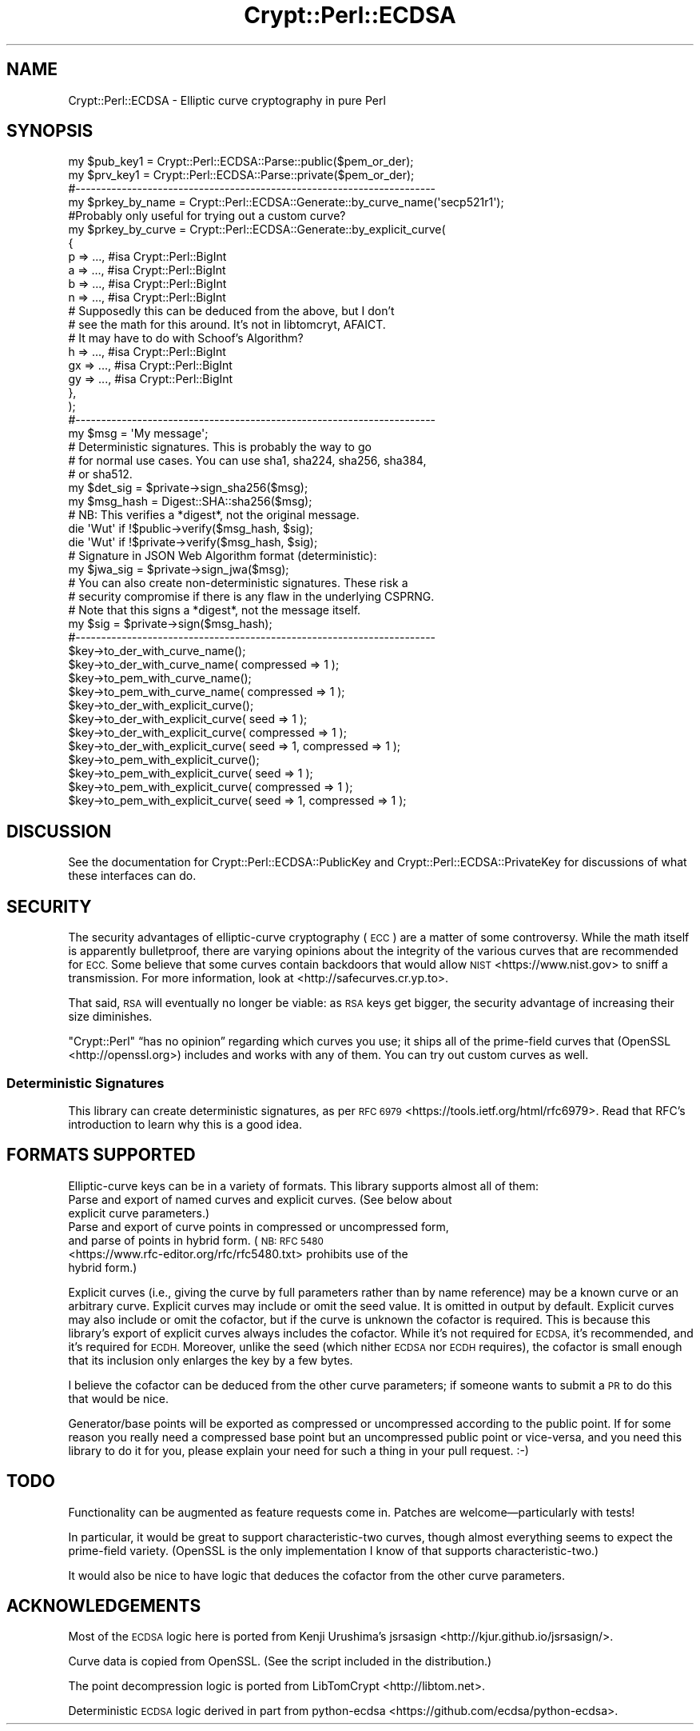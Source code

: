 .\" Automatically generated by Pod::Man 4.14 (Pod::Simple 3.40)
.\"
.\" Standard preamble:
.\" ========================================================================
.de Sp \" Vertical space (when we can't use .PP)
.if t .sp .5v
.if n .sp
..
.de Vb \" Begin verbatim text
.ft CW
.nf
.ne \\$1
..
.de Ve \" End verbatim text
.ft R
.fi
..
.\" Set up some character translations and predefined strings.  \*(-- will
.\" give an unbreakable dash, \*(PI will give pi, \*(L" will give a left
.\" double quote, and \*(R" will give a right double quote.  \*(C+ will
.\" give a nicer C++.  Capital omega is used to do unbreakable dashes and
.\" therefore won't be available.  \*(C` and \*(C' expand to `' in nroff,
.\" nothing in troff, for use with C<>.
.tr \(*W-
.ds C+ C\v'-.1v'\h'-1p'\s-2+\h'-1p'+\s0\v'.1v'\h'-1p'
.ie n \{\
.    ds -- \(*W-
.    ds PI pi
.    if (\n(.H=4u)&(1m=24u) .ds -- \(*W\h'-12u'\(*W\h'-12u'-\" diablo 10 pitch
.    if (\n(.H=4u)&(1m=20u) .ds -- \(*W\h'-12u'\(*W\h'-8u'-\"  diablo 12 pitch
.    ds L" ""
.    ds R" ""
.    ds C` ""
.    ds C' ""
'br\}
.el\{\
.    ds -- \|\(em\|
.    ds PI \(*p
.    ds L" ``
.    ds R" ''
.    ds C`
.    ds C'
'br\}
.\"
.\" Escape single quotes in literal strings from groff's Unicode transform.
.ie \n(.g .ds Aq \(aq
.el       .ds Aq '
.\"
.\" If the F register is >0, we'll generate index entries on stderr for
.\" titles (.TH), headers (.SH), subsections (.SS), items (.Ip), and index
.\" entries marked with X<> in POD.  Of course, you'll have to process the
.\" output yourself in some meaningful fashion.
.\"
.\" Avoid warning from groff about undefined register 'F'.
.de IX
..
.nr rF 0
.if \n(.g .if rF .nr rF 1
.if (\n(rF:(\n(.g==0)) \{\
.    if \nF \{\
.        de IX
.        tm Index:\\$1\t\\n%\t"\\$2"
..
.        if !\nF==2 \{\
.            nr % 0
.            nr F 2
.        \}
.    \}
.\}
.rr rF
.\" ========================================================================
.\"
.IX Title "Crypt::Perl::ECDSA 3"
.TH Crypt::Perl::ECDSA 3 "2020-09-27" "perl v5.32.0" "User Contributed Perl Documentation"
.\" For nroff, turn off justification.  Always turn off hyphenation; it makes
.\" way too many mistakes in technical documents.
.if n .ad l
.nh
.SH "NAME"
Crypt::Perl::ECDSA \- Elliptic curve cryptography in pure Perl
.SH "SYNOPSIS"
.IX Header "SYNOPSIS"
.Vb 2
\&    my $pub_key1 = Crypt::Perl::ECDSA::Parse::public($pem_or_der);
\&    my $prv_key1 = Crypt::Perl::ECDSA::Parse::private($pem_or_der);
\&
\&    #\-\-\-\-\-\-\-\-\-\-\-\-\-\-\-\-\-\-\-\-\-\-\-\-\-\-\-\-\-\-\-\-\-\-\-\-\-\-\-\-\-\-\-\-\-\-\-\-\-\-\-\-\-\-\-\-\-\-\-\-\-\-\-\-\-\-\-\-\-\-
\&
\&    my $prkey_by_name = Crypt::Perl::ECDSA::Generate::by_curve_name(\*(Aqsecp521r1\*(Aq);
\&
\&    #Probably only useful for trying out a custom curve?
\&    my $prkey_by_curve = Crypt::Perl::ECDSA::Generate::by_explicit_curve(
\&        {
\&            p => ..., #isa Crypt::Perl::BigInt
\&            a => ..., #isa Crypt::Perl::BigInt
\&            b => ..., #isa Crypt::Perl::BigInt
\&            n => ..., #isa Crypt::Perl::BigInt
\&
\&            # Supposedly this can be deduced from the above, but I don’t
\&            # see the math for this around. It’s not in libtomcryt, AFAICT.
\&            # It may have to do with Schoof’s Algorithm?
\&            h => ..., #isa Crypt::Perl::BigInt
\&
\&            gx => ..., #isa Crypt::Perl::BigInt
\&            gy => ..., #isa Crypt::Perl::BigInt
\&        },
\&    );
\&
\&    #\-\-\-\-\-\-\-\-\-\-\-\-\-\-\-\-\-\-\-\-\-\-\-\-\-\-\-\-\-\-\-\-\-\-\-\-\-\-\-\-\-\-\-\-\-\-\-\-\-\-\-\-\-\-\-\-\-\-\-\-\-\-\-\-\-\-\-\-\-\-
\&
\&    my $msg = \*(AqMy message\*(Aq;
\&
\&    # Deterministic signatures. This is probably the way to go
\&    # for normal use cases. You can use sha1, sha224, sha256, sha384,
\&    # or sha512.
\&    my $det_sig = $private\->sign_sha256($msg);
\&
\&    my $msg_hash = Digest::SHA::sha256($msg);
\&
\&    # NB: This verifies a *digest*, not the original message.
\&    die \*(AqWut\*(Aq if !$public\->verify($msg_hash, $sig);
\&    die \*(AqWut\*(Aq if !$private\->verify($msg_hash, $sig);
\&
\&    # Signature in JSON Web Algorithm format (deterministic):
\&    my $jwa_sig = $private\->sign_jwa($msg);
\&
\&    # You can also create non\-deterministic signatures. These risk a
\&    # security compromise if there is any flaw in the underlying CSPRNG.
\&    # Note that this signs a *digest*, not the message itself.
\&    my $sig = $private\->sign($msg_hash);
\&
\&    #\-\-\-\-\-\-\-\-\-\-\-\-\-\-\-\-\-\-\-\-\-\-\-\-\-\-\-\-\-\-\-\-\-\-\-\-\-\-\-\-\-\-\-\-\-\-\-\-\-\-\-\-\-\-\-\-\-\-\-\-\-\-\-\-\-\-\-\-\-\-
\&
\&    $key\->to_der_with_curve_name();
\&    $key\->to_der_with_curve_name( compressed => 1 );
\&    $key\->to_pem_with_curve_name();
\&    $key\->to_pem_with_curve_name( compressed => 1 );
\&
\&    $key\->to_der_with_explicit_curve();
\&    $key\->to_der_with_explicit_curve( seed => 1 );
\&    $key\->to_der_with_explicit_curve( compressed => 1 );
\&    $key\->to_der_with_explicit_curve( seed => 1, compressed => 1 );
\&    $key\->to_pem_with_explicit_curve();
\&    $key\->to_pem_with_explicit_curve( seed => 1 );
\&    $key\->to_pem_with_explicit_curve( compressed => 1 );
\&    $key\->to_pem_with_explicit_curve( seed => 1, compressed => 1 );
.Ve
.SH "DISCUSSION"
.IX Header "DISCUSSION"
See the documentation for Crypt::Perl::ECDSA::PublicKey and
Crypt::Perl::ECDSA::PrivateKey for discussions of what these interfaces
can do.
.SH "SECURITY"
.IX Header "SECURITY"
The security advantages of elliptic-curve cryptography (\s-1ECC\s0) are a matter of
some controversy. While the math itself is apparently bulletproof, there are
varying opinions about the integrity of the various curves that are recommended
for \s-1ECC.\s0 Some believe that some curves contain backdoors that would allow
\&\s-1NIST\s0 <https://www.nist.gov> to sniff a transmission. For more information,
look at <http://safecurves.cr.yp.to>.
.PP
That said, \s-1RSA\s0 will eventually no longer be viable: as \s-1RSA\s0 keys get bigger, the
security advantage of increasing their size diminishes.
.PP
\&\f(CW\*(C`Crypt::Perl\*(C'\fR “has no opinion” regarding which curves you use; it ships all
of the prime-field curves that (OpenSSL <http://openssl.org>) includes and
works with any of them. You can try out custom curves as well.
.SS "Deterministic Signatures"
.IX Subsection "Deterministic Signatures"
This library can create deterministic signatures, as per
\&\s-1RFC 6979\s0 <https://tools.ietf.org/html/rfc6979>. Read that RFC’s
introduction to learn why this is a good idea.
.SH "FORMATS SUPPORTED"
.IX Header "FORMATS SUPPORTED"
Elliptic-curve keys can be in a variety of formats. This library supports
almost all of them:
.IP "Parse and export of named curves and explicit curves. (See below about explicit curve parameters.)" 4
.IX Item "Parse and export of named curves and explicit curves. (See below about explicit curve parameters.)"
.PD 0
.IP "Parse and export of curve points in compressed or uncompressed form, and parse of points in hybrid form. (\s-1NB:\s0 \s-1RFC 5480\s0 <https://www.rfc-editor.org/rfc/rfc5480.txt> prohibits use of the hybrid form.)" 4
.IX Item "Parse and export of curve points in compressed or uncompressed form, and parse of points in hybrid form. (NB: RFC 5480 <https://www.rfc-editor.org/rfc/rfc5480.txt> prohibits use of the hybrid form.)"
.PD
.PP
Explicit curves (i.e., giving the curve by full parameters rather than by
name reference) may be a known curve or an arbitrary curve.
Explicit curves may include or omit the seed value. It is omitted in output
by default. Explicit curves may also include or
omit the cofactor, but if the curve is unknown the cofactor is required.
This is because this library’s export of explicit curves always includes the
cofactor. While it’s not required for \s-1ECDSA,\s0 it’s recommended, and it’s
required for \s-1ECDH.\s0 Moreover, unlike the seed (which nither \s-1ECDSA\s0 nor \s-1ECDH\s0
requires), the cofactor is small enough that its inclusion only enlarges the
key by a few bytes.
.PP
I believe the cofactor can be deduced from the other curve parameters;
if someone wants to submit a \s-1PR\s0 to do this that would be nice.
.PP
Generator/base points will be exported as compressed or uncompressed
according to the public point. If for some reason you really need a
compressed base point but an uncompressed public point or vice-versa,
and you need this library to do it for you,
please explain your need for such a thing in your pull request. :\-)
.SH "TODO"
.IX Header "TODO"
Functionality can be augmented as feature requests come in.
Patches are welcome—particularly with tests!
.PP
In particular, it would be great to support characteristic-two curves,
though almost everything seems to expect the prime-field variety.
(OpenSSL is the only implementation I know of that
supports characteristic-two.)
.PP
It would also be nice to have logic that deduces the cofactor from the
other curve parameters.
.SH "ACKNOWLEDGEMENTS"
.IX Header "ACKNOWLEDGEMENTS"
Most of the \s-1ECDSA\s0 logic here is ported from Kenji Urushima’s
jsrsasign <http://kjur.github.io/jsrsasign/>.
.PP
Curve data is copied from OpenSSL. (See the script included in the
distribution.)
.PP
The point decompression logic is ported from LibTomCrypt <http://libtom.net>.
.PP
Deterministic \s-1ECDSA\s0 logic derived in part from
python-ecdsa <https://github.com/ecdsa/python-ecdsa>.
